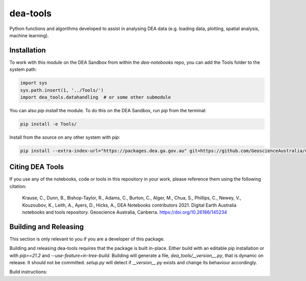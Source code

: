 dea-tools
=========

Python functions and algorithms developed to assist in analysing DEA data (e.g. loading data, plotting, spatial analysis, machine learning).

Installation
------------

To work with this module on the DEA Sandbox from within the `dea-notebooks` repo, you can add the Tools folder to the system path:

.. code-block:: python

   import sys
   sys.path.insert(1, '../Tools/')
   import dea_tools.datahandling  # or some other submodule

You can also `pip install` the module. To do this on the DEA Sandbox, run `pip` from the terminal:

.. code-block:: bash

   pip install -e Tools/

Install from the source on any other system with `pip`:

.. code-block:: bash

    pip install --extra-index-url="https://packages.dea.ga.gov.au" git+https://github.com/GeoscienceAustralia/dea-notebooks.git#subdirectory=Tools


Citing DEA Tools
----------------

If you use any of the notebooks, code or tools in this repository in your work, please reference them using the following citation:

    Krause, C., Dunn, B., Bishop-Taylor, R., Adams, C., Burton, C., Alger, M., Chua, S., Phillips, C., Newey, V., Kouzoubov, K., Leith, A., Ayers, D., Hicks, A., DEA Notebooks contributors 2021. Digital Earth Australia notebooks and tools repository. Geoscience Australia, Canberra. https://doi.org/10.26186/145234


Building and Releasing
----------------------

This section is only relevant to you if you are a developer of this package.

Building and releasing dea-tools requires that the package is built in-place. Either build with an editable pip installation or with `pip>=21.2` and `--use-feature=in-tree-build`. Building will generate a file, `dea_tools/__version__.py`, that is dynamic on release. It should not be committed. `setup.py` will detect if `__version__.py` exists and change its behaviour accordingly.

Build instructions:

.. code-block:: bash
        cd Tools
        rm dea_tools/__version__.py  # if necessary
        pip install . --use-feature=in-tree-build
        python -m build

